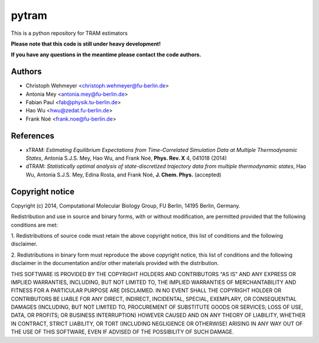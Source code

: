 ******
pytram
******

This is a python repository for TRAM estimators

**Please note that this code is still under heavy development!**

**If you have any questions in the meantime please contact the code authors.**


Authors
=======

- Christoph Wehmeyer <christoph.wehmeyer@fu-berlin.de>
- Antonia Mey <antonia.mey@fu-berlin.de>
- Fabian Paul <fab@physik.tu-berlin.de>
- Hao Wu <hwu@zedat.fu-berlin.de>
- Frank Noé <frank.noe@fu-berlin.de>



References
==========
- xTRAM: *Estimating Equilibrium Expectations from Time-Correlated Simulation Data at Multiple Thermodynamic States*, Antonia S.J.S. Mey, Hao Wu, and Frank Noé, **Phys. Rev. X** 4, 041018 (2014)
- dTRAM: *Statistically optimal analysis of state-discretized trajectory data from multiple thermodynamic states*, Hao Wu, Antonia S.J.S. Mey, Edina Rosta, and Frank Noé, **J. Chem. Phys.** (accepted)


Copyright notice
================

Copyright (c) 2014, Computational Molecular Biology Group, FU Berlin, 14195 Berlin, Germany.

Redistribution and use in source and binary forms, with or without
modification, are permitted provided that the following conditions
are met:

1. Redistributions of source code must retain the above copyright notice,
this list of conditions and the following disclaimer.

2. Redistributions in binary form must reproduce the above copyright
notice, this list of conditions and the following disclaimer in the
documentation and/or other materials provided with the distribution.

THIS SOFTWARE IS PROVIDED BY THE COPYRIGHT HOLDERS AND CONTRIBUTORS
"AS IS" AND ANY EXPRESS OR IMPLIED WARRANTIES, INCLUDING, BUT NOT
LIMITED TO, THE IMPLIED WARRANTIES OF MERCHANTABILITY AND FITNESS FOR
A PARTICULAR PURPOSE ARE DISCLAIMED. IN NO EVENT SHALL THE COPYRIGHT
HOLDER OR CONTRIBUTORS BE LIABLE FOR ANY DIRECT, INDIRECT, INCIDENTAL,
SPECIAL, EXEMPLARY, OR CONSEQUENTIAL DAMAGES (INCLUDING, BUT NOT LIMITED
TO, PROCUREMENT OF SUBSTITUTE GOODS OR SERVICES; LOSS OF USE, DATA, OR
PROFITS; OR BUSINESS INTERRUPTION) HOWEVER CAUSED AND ON ANY THEORY OF
LIABILITY, WHETHER IN CONTRACT, STRICT LIABILITY, OR TORT (INCLUDING
NEGLIGENCE OR OTHERWISE) ARISING IN ANY WAY OUT OF THE USE OF THIS
SOFTWARE, EVEN IF ADVISED OF THE POSSIBILITY OF SUCH DAMAGE.
